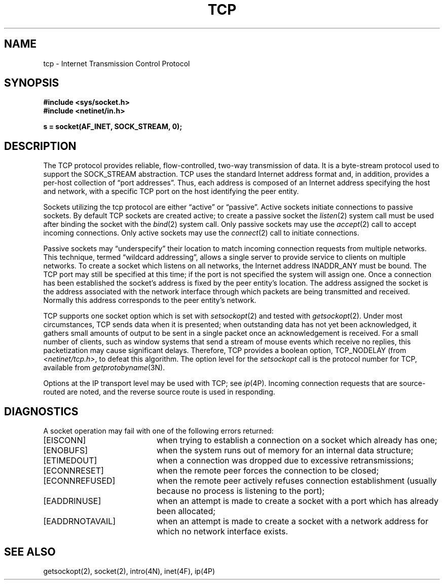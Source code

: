 .\" Copyright (c) 1983 Regents of the University of California.
.\" All rights reserved.  The Berkeley software License Agreement
.\" specifies the terms and conditions for redistribution.
.\"
.\"	@(#)tcp.4p	6.2 (Berkeley) 5/16/86
.\"
.TH TCP 4P "May 16, 1986"
.UC 5
.SH NAME
tcp \- Internet Transmission Control Protocol
.SH SYNOPSIS
.B #include <sys/socket.h>
.br
.B #include <netinet/in.h>
.PP
.B s = socket(AF_INET, SOCK_STREAM, 0);
.SH DESCRIPTION
The TCP protocol provides reliable, flow-controlled, two-way
transmission of data.  It is a byte-stream protocol used to
support the SOCK_STREAM abstraction.  TCP uses the standard
Internet address format and, in addition, provides a per-host
collection of \*(lqport addresses\*(rq.  Thus, each address is composed
of an Internet address specifying the host and network, with
a specific TCP port on the host identifying the peer entity.
.PP
Sockets utilizing the tcp protocol are either \*(lqactive\*(rq or
\*(lqpassive\*(rq.  Active sockets initiate connections to passive
sockets.  By default TCP sockets are created active; to create a
passive socket the
.IR listen (2)
system call must be used
after binding the socket with the
.IR bind (2)
system call.  Only
passive sockets may use the 
.IR accept (2)
call to accept incoming connections.  Only active sockets may
use the
.IR connect (2)
call to initiate connections.
.PP
Passive sockets may \*(lqunderspecify\*(rq their location to match
incoming connection requests from multiple networks.  This
technique, termed \*(lqwildcard addressing\*(rq, allows a single
server to provide service to clients on multiple networks.
To create a socket which listens on all networks, the Internet
address INADDR_ANY
must be bound.  The TCP port may still be specified
at this time; if the port is not specified the system will assign one.
Once a connection has been established the socket's address is
fixed by the peer entity's location.   The address assigned the
socket is the address associated with the network interface
through which packets are being transmitted and received.  Normally
this address corresponds to the peer entity's network.
.PP
TCP supports one socket option which is set with
.IR setsockopt (2)
and tested with
.IR getsockopt (2).
Under most circumstances, TCP sends data when it is presented;
when outstanding data has not yet been acknowledged, it gathers
small amounts of output to be sent in a single packet once
an acknowledgement is received.
For a small number of clients, such as window systems
that send a stream of mouse events which receive no replies,
this packetization may cause significant delays.
Therefore, TCP provides a boolean option, TCP_NODELAY (from
.IR <netinet/tcp.h> ,
to defeat this algorithm.
The option level for the
.I setsockopt
call is the protocol number for TCP,
available from
.IR getprotobyname (3N).
.PP
Options at the IP transport level may be used with TCP; see
.IR ip (4P).
Incoming connection requests that are source-routed are noted,
and the reverse source route is used in responding.
.SH DIAGNOSTICS
A socket operation may fail with one of the following errors returned:
.TP 20
[EISCONN]
when trying to establish a connection on a socket which
already has one;
.TP 20
[ENOBUFS]
when the system runs out of memory for
an internal data structure;
.TP 20
[ETIMEDOUT]
when a connection was dropped
due to excessive retransmissions;
.TP 20
[ECONNRESET]
when the remote peer
forces the connection to be closed;
.TP 20
[ECONNREFUSED]
when the remote
peer actively refuses connection establishment (usually because
no process is listening to the port);
.TP 20
[EADDRINUSE]
when an attempt
is made to create a socket with a port which has already been
allocated;
.TP 20
[EADDRNOTAVAIL]
when an attempt is made to create a 
socket with a network address for which no network interface
exists.
.SH SEE ALSO
getsockopt(2), socket(2), intro(4N), inet(4F), ip(4P)

